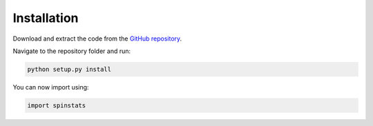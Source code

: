 Installation
============
	
Download and extract the code from the `GitHub repository <https://github.com/davidbossanyi/spin-statistics>`_.

Navigate to the repository folder and run:

.. code-block:: shell
   
   python setup.py install
   
You can now import using:

.. code-block:: python
   
   import spinstats